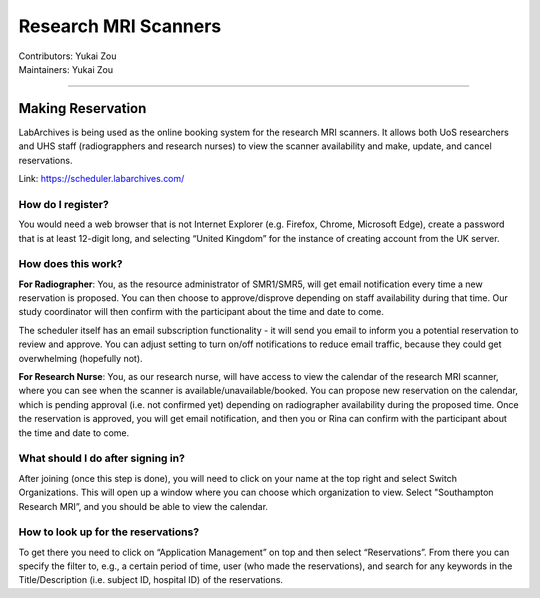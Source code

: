 .. _mri-scanner:

=====================
Research MRI Scanners
=====================
| Contributors: Yukai Zou
| Maintainers: Yukai Zou

--------------

Making Reservation
------------------

LabArchives is being used as the online booking system for the research MRI scanners. It allows both UoS researchers and UHS staff (radiograpphers and research nurses) to view the scanner availability and make, update, and cancel reservations.

Link: https://scheduler.labarchives.com/

How do I register?
==================

You would need a web browser that is not Internet Explorer (e.g. Firefox, Chrome, Microsoft Edge), create a password that is at least 12-digit long, and selecting “United Kingdom” for the instance of creating account from the UK server.

How does this work?
===================

**For Radiographer**: You, as the resource administrator of SMR1/SMR5, will get email notification every time a new reservation is proposed. You can then choose to approve/disprove depending on staff availability during that time. Our study coordinator will then confirm with the participant about the time and date to come.

The scheduler itself has an email subscription functionality - it will send you email to inform you a potential reservation to review and approve. You can adjust setting to turn on/off notifications to reduce email traffic, because they could get overwhelming (hopefully not).

**For Research Nurse**: You, as our research nurse, will have access to view the calendar of the research MRI scanner, where you can see when the scanner is available/unavailable/booked. You can propose new reservation on the calendar, which is pending approval (i.e. not confirmed yet) depending on radiographer availability during the proposed time. Once the reservation is approved, you will get email notification, and then you or Rina can confirm with the participant about the time and date to come.

What should I do after signing in?
==================================

After joining (once this step is done), you will need to click on your name at the top right and select Switch Organizations. This will open up a window where you can choose which organization to view. Select "Southampton Research MRI”, and you should be able to view the calendar.

How to look up for the reservations?
====================================

To get there you need to click on “Application Management” on top and then select “Reservations”. From there you can specify the filter to, e.g., a certain period of time, user (who made the reservations), and search for any keywords in the Title/Description (i.e. subject ID, hospital ID) of the reservations.

